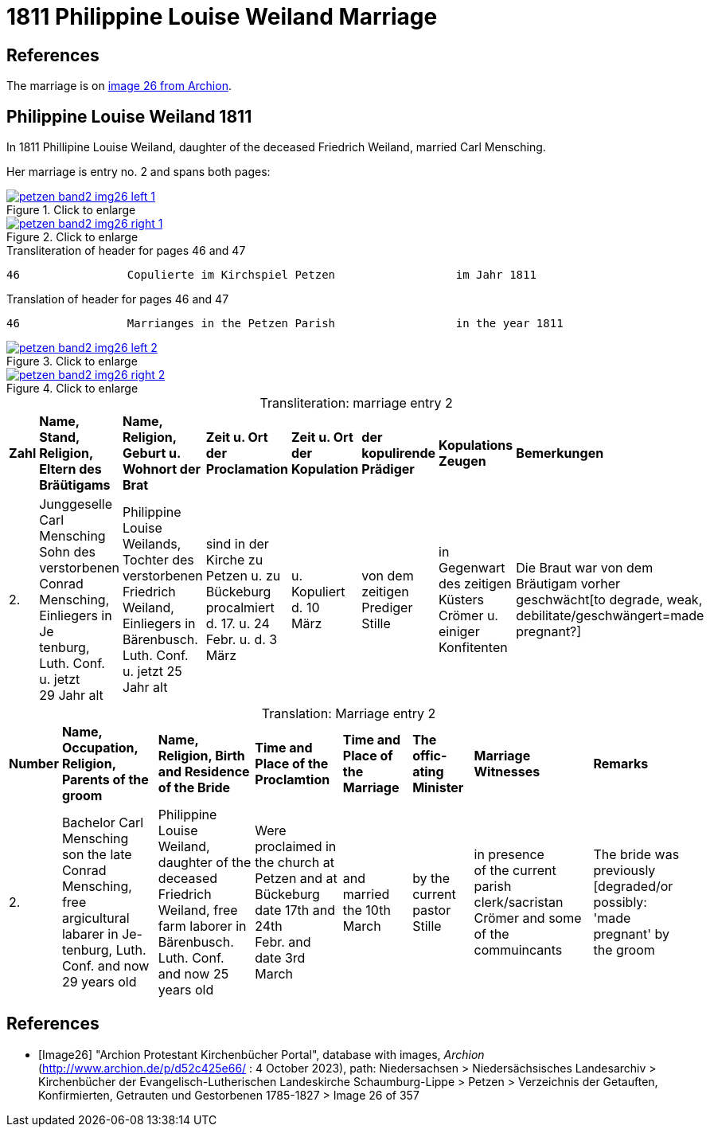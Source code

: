 = 1811 Philippine Louise Weiland Marriage
:page-role: doc-width

== References

The marriage is on <<Image26, image 26 from Archion>>.

== Philippine Louise Weiland 1811

In 1811 Phillipine Louise Weiland, daughter of the deceased Friedrich Weiland, married Carl Mensching.

Her marriage is entry no. 2 and spans both pages:

image::petzen-band2-img26-left-1.jpg[align=left,title="Click to enlarge",link=self]

image::petzen-band2-img26-right-1.jpg[align=left,title="Click to enlarge",link=self]

[,text]
.Transliteration of header for pages 46 and 47
----
46                Copulierte im Kirchspiel Petzen                  im Jahr 1811                                 47
----

[,text]
.Translation of header for pages 46 and 47
----
46                Marrianges in the Petzen Parish                  in the year 1811                              47
----

image::petzen-band2-img26-left-2.jpg[align=left,title="Click to enlarge",link=self]

image::petzen-band2-img26-right-2.jpg[align=left,title="Click to enlarge",link=self]

[caption="Transliteration: "]
.marriage entry 2
[%autowidth,frame="none"]
|===
s|Zahl s|Name, Stand, Religion, +
 Eltern des Bräütigams s|Name, Religion, +
 Geburt u. Wohnort der Brat s|Zeit u. Ort +
 der Proclamation s|Zeit u. Ort +
 der Kopulation s|der kopulirende Prädiger s|Kopulations Zeugen s|Bemerkungen

|2.
|Junggeselle Carl Mensching + 
Sohn des verstorbenen Conrad +
Mensching, Einliegers in Je +
tenburg, Luth. Conf. u. jetzt +
29 Jahr alt
|Philippine Louise +
 Weilands, Tochter des +
 verstorbenen Friedrich +
 Weiland, Einliegers in +
 Bärenbusch. Luth. Conf. +
 u. jetzt 25 Jahr alt
|sind in der Kirche zu +
  Petzen u. zu Bückeburg procalmiert +
  d. 17. u. 24 +
  Febr. u. d. 3 März +
|u. Kopuliert d. 10 +
  März
|von dem +
zeitigen Prediger +
Stille
|in Gegenwart +
 des zeitigen Küsters +
 Crömer u. einiger Konfitenten 
|Die Braut war von dem 
  Bräutigam vorher geschwächt[to degrade, weak,
 debilitate/geschwängert=made pregnant?]
|===


[caption="Translation: "]
.Marriage entry 2
[%autowidth,frame="none"]
|===
s|Number s|Name, Occupation, Religion,
Parents of the groom s|Name, Religion, Birth
and Residence 
of the Bride s| Time and Place 
of the Proclamtion s|Time and Place 
of the Marriage s|The offic- 
ating Minister s|Marriage Witnesses s|Remarks

|2. 
|Bachelor Carl Mensching +
son the late Conrad +
Mensching, free argicultural labarer in Je- +
tenburg, Luth. Conf. and now +
29 years old
|Philippine Louise +
Weiland, daughter of the +
deceased Friedrich +
Weiland, free farm laborer in 
Bärenbusch. Luth. Conf. +
and now 25 years old 
|Were proclaimed in the church at +
Petzen and at Bückeburg +
date 17th and 24th +
Febr. and date 3rd March 
|and married the 10th +
March
|by the +
current pastor +
Stille 
|in presence +
  of the current parish clerk/sacristan 
  Crömer and some of the commuincants
|The bride was previously [degraded/or possibly: +
'made pregnant' by the groom 
|===


[bibliography]
== References

* [[[Image26]]] "Archion Protestant Kirchenbücher Portal", database with images, _Archion_ (http://www.archion.de/p/d52c425e66/ : 4 October 2023), path: Niedersachsen > Niedersächsisches Landesarchiv > Kirchenbücher der Evangelisch-Lutherischen
 Landeskirche Schaumburg-Lippe > Petzen > Verzeichnis der Getauften, Konfirmierten, Getrauten und Gestorbenen 1785-1827 > Image 26 of 357
